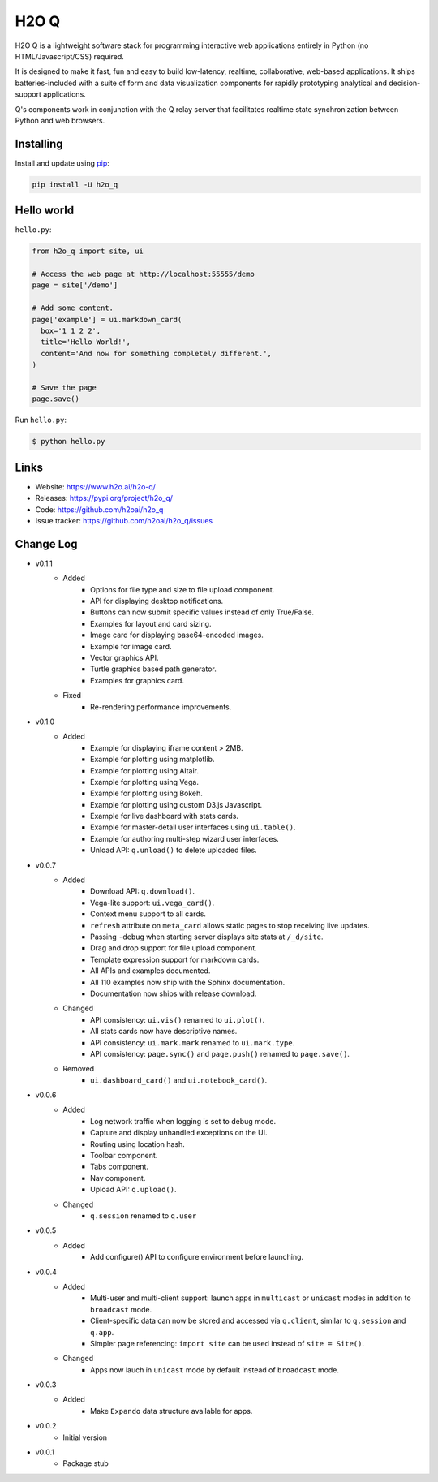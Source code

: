 H2O Q
=====

H2O Q is a lightweight software stack for programming interactive web applications
entirely in Python (no HTML/Javascript/CSS) required.

It is designed to make it fast, fun and easy to build low-latency, realtime,
collaborative, web-based applications. It ships batteries-included with
a suite of form and data visualization components for rapidly prototyping
analytical and decision-support applications.

Q's components work in conjunction with the Q relay server that facilitates 
realtime state synchronization between Python and web browsers.


Installing
----------

Install and update using `pip`_:

.. code-block:: text

    pip install -U h2o_q


Hello world
----------------

``hello.py``:

.. code-block:: python

    from h2o_q import site, ui

    # Access the web page at http://localhost:55555/demo
    page = site['/demo']

    # Add some content.
    page['example'] = ui.markdown_card(
      box='1 1 2 2',
      title='Hello World!',
      content='And now for something completely different.',
    )

    # Save the page
    page.save()

Run ``hello.py``:

.. code-block:: text

    $ python hello.py


Links
-----

* Website: https://www.h2o.ai/h2o-q/
* Releases: https://pypi.org/project/h2o_q/
* Code: https://github.com/h2oai/h2o_q
* Issue tracker: https://github.com/h2oai/h2o_q/issues


.. _pip: https://pip.pypa.io/en/stable/quickstart/

Change Log
---------------
* v0.1.1
    * Added
        * Options for file type and size to file upload component.
        * API for displaying desktop notifications.
        * Buttons can now submit specific values instead of only True/False.
        * Examples for layout and card sizing.
        * Image card for displaying base64-encoded images.
        * Example for image card.
        * Vector graphics API.
        * Turtle graphics based path generator.
        * Examples for graphics card.
    * Fixed
        * Re-rendering performance improvements.
* v0.1.0
    * Added
        * Example for displaying iframe content > 2MB.
        * Example for plotting using matplotlib.
        * Example for plotting using Altair.
        * Example for plotting using Vega.
        * Example for plotting using Bokeh.
        * Example for plotting using custom D3.js Javascript.
        * Example for live dashboard with stats cards.
        * Example for master-detail user interfaces using ``ui.table()``.
        * Example for authoring multi-step wizard user interfaces.
        * Unload API: ``q.unload()`` to delete uploaded files.
* v0.0.7
    * Added
        * Download API: ``q.download()``.
        * Vega-lite support: ``ui.vega_card()``.
        * Context menu support to all cards.
        * ``refresh`` attribute on ``meta_card`` allows static pages to stop receiving live updates.
        * Passing ``-debug`` when starting server displays site stats at ``/_d/site``.
        * Drag and drop support for file upload component.
        * Template expression support for markdown cards.
        * All APIs and examples documented.
        * All 110 examples now ship with the Sphinx documentation.
        * Documentation now ships with release download.
    * Changed
        * API consistency: ``ui.vis()`` renamed to ``ui.plot()``.
        * All stats cards now have descriptive names.
        * API consistency: ``ui.mark.mark`` renamed to ``ui.mark.type``.
        * API consistency: ``page.sync()`` and ``page.push()`` renamed to ``page.save()``.
    * Removed
        * ``ui.dashboard_card()`` and ``ui.notebook_card()``.
* v0.0.6
    * Added
        * Log network traffic when logging is set to debug mode.
        * Capture and display unhandled exceptions on the UI.
        * Routing using location hash.
        * Toolbar component.
        * Tabs component.
        * Nav component.
        * Upload API: ``q.upload()``.
    * Changed
        * ``q.session`` renamed to ``q.user``
* v0.0.5
    * Added
        * Add configure() API to configure environment before launching.
* v0.0.4
    * Added
        * Multi-user and multi-client support: launch apps in ``multicast`` or ``unicast`` modes in addition to ``broadcast`` mode.
        * Client-specific data can now be stored and accessed via ``q.client``, similar to ``q.session`` and ``q.app``.
        * Simpler page referencing: ``import site`` can be used instead of ``site = Site()``.
    * Changed
        * Apps now lauch in ``unicast`` mode by default instead of ``broadcast`` mode.
* v0.0.3
    * Added
        * Make ``Expando`` data structure available for apps.
* v0.0.2
    * Initial version
* v0.0.1
    * Package stub

